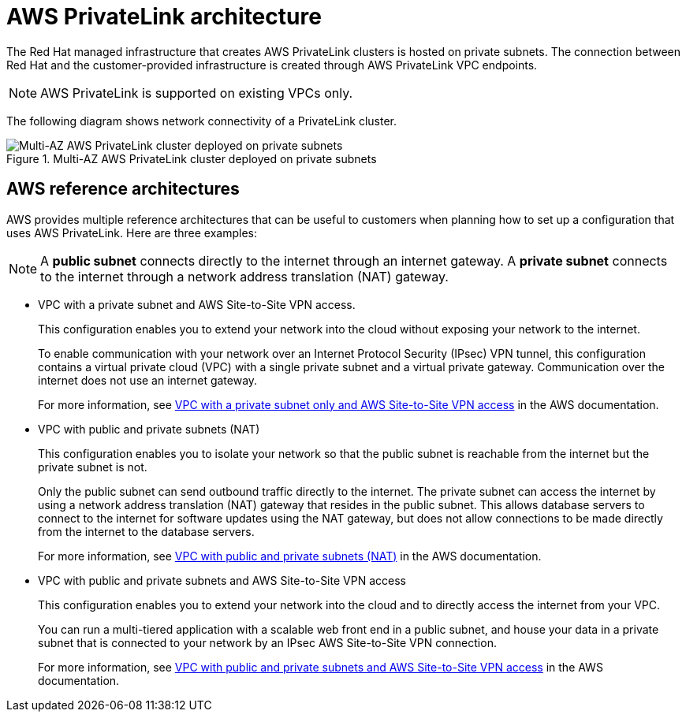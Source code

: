 // Module included in the following assemblies:
//
// * rosa_architecture/rosa_architecture_sub/rosa-architecture-models.adoc

[id="osd-aws-privatelink-architecture_{context}"]
= AWS PrivateLink architecture

The Red{nbsp}Hat managed infrastructure that creates AWS PrivateLink clusters is hosted on private subnets. The connection between Red{nbsp}Hat and the customer-provided infrastructure is created through AWS PrivateLink VPC endpoints.

[NOTE]
====
AWS PrivateLink is supported on existing VPCs only.
====

The following diagram shows network connectivity of a PrivateLink cluster.

.Multi-AZ AWS PrivateLink cluster deployed on private subnets

image::156_OpenShift_ROSA_Arch_1221_privatelink.png[Multi-AZ AWS PrivateLink cluster deployed on private subnets]

[id="osd-aws-reference-architecture_{context}"]
== AWS reference architectures

AWS provides multiple reference architectures that can be useful to customers when planning how to set up a configuration that uses AWS PrivateLink. Here are three examples:

[NOTE]
====
A *public subnet* connects directly to the internet through an internet gateway. A *private subnet* connects to the internet through a network address translation (NAT) gateway.
====

* VPC with a private subnet and AWS Site-to-Site VPN access.
+
This configuration enables you to extend your network into the cloud without exposing your network to the internet.
+
To enable communication with your network over an Internet Protocol Security (IPsec) VPN tunnel, this configuration contains a virtual private cloud (VPC) with a single private subnet and a virtual private gateway. Communication over the internet does not use an internet gateway.
+
For more information, see link:https://docs.aws.amazon.com/vpc/latest/userguide/VPC_Scenario4.html[VPC with a private subnet only and AWS Site-to-Site VPN access] in the AWS documentation.

* VPC with public and private subnets (NAT)
+
This configuration enables you to isolate your network so that the public subnet is reachable from the internet but the private subnet is not.
+
Only the public subnet can send outbound traffic directly to the internet. The private subnet can access the internet by using a network address translation (NAT) gateway that resides in the public subnet. This allows database servers to connect to the internet for software updates using the NAT gateway, but does not allow connections to be made directly from the internet to the database servers.
+
For more information, see link:https://docs.aws.amazon.com/vpc/latest/userguide/VPC_Scenario2.html[VPC with public and private subnets (NAT)] in the AWS documentation.

* VPC with public and private subnets and AWS Site-to-Site VPN access
+
This configuration enables you to extend your network into the cloud and to directly access the internet from your VPC.
+
You can run a multi-tiered application with a scalable web front end in a public subnet, and house your data in a private subnet that is connected to your network by an IPsec AWS Site-to-Site VPN connection.
+
For more information, see https://docs.aws.amazon.com/vpc/latest/userguide/VPC_Scenario3.html[VPC with public and private subnets and AWS Site-to-Site VPN access] in the AWS documentation.
